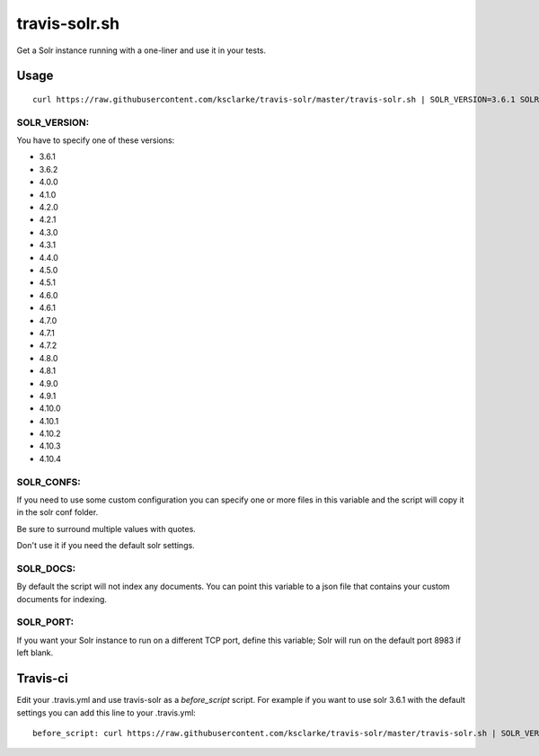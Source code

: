 travis-solr.sh
==============

Get a Solr instance running with a one-liner and use it in your tests.


Usage
-----

::

  curl https://raw.githubusercontent.com/ksclarke/travis-solr/master/travis-solr.sh | SOLR_VERSION=3.6.1 SOLR_CONFS="schema.xml solrconfig.xml" SOLR_DOCS=custom_docs.json bash

SOLR_VERSION:
.............

You have to specify one of these versions:

- 3.6.1
- 3.6.2
- 4.0.0
- 4.1.0
- 4.2.0
- 4.2.1
- 4.3.0
- 4.3.1
- 4.4.0
- 4.5.0
- 4.5.1
- 4.6.0
- 4.6.1
- 4.7.0
- 4.7.1
- 4.7.2
- 4.8.0
- 4.8.1
- 4.9.0
- 4.9.1
- 4.10.0
- 4.10.1
- 4.10.2
- 4.10.3
- 4.10.4

SOLR_CONFS:
...........

If you need to use some custom configuration you can specify one or more files 
in this variable and the script will copy it in the solr conf folder.

Be sure to surround multiple values with quotes.

Don't use it if you need the default solr settings.

SOLR_DOCS:
..........

By default the script will not index any documents. You can point
this variable to a json file that contains your custom documents for indexing.

SOLR_PORT:
..........

If you want your Solr instance to run on a different TCP port, define this variable;
Solr will run on the default port 8983 if left blank.

Travis-ci
---------

Edit your .travis.yml and use travis-solr as a *before_script* script. 
For example if you want to use solr 3.6.1 with the default settings you can add this
line to your .travis.yml: ::

  before_script: curl https://raw.githubusercontent.com/ksclarke/travis-solr/master/travis-solr.sh | SOLR_VERSION=3.6.1 bash
